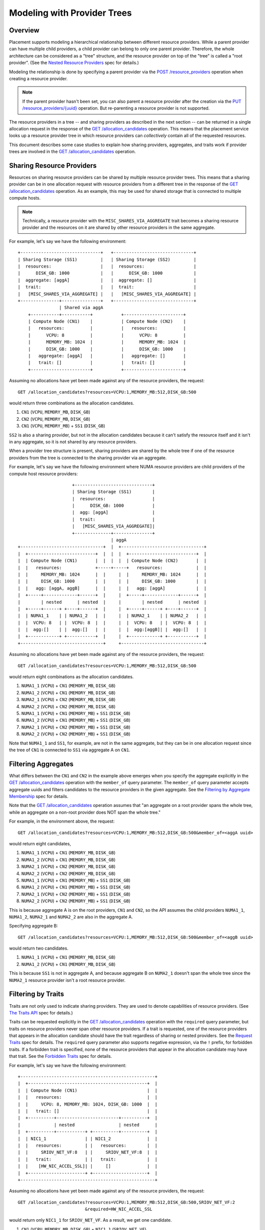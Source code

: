 ..
      Licensed under the Apache License, Version 2.0 (the "License"); you may
      not use this file except in compliance with the License. You may obtain
      a copy of the License at

          http://www.apache.org/licenses/LICENSE-2.0

      Unless required by applicable law or agreed to in writing, software
      distributed under the License is distributed on an "AS IS" BASIS, WITHOUT
      WARRANTIES OR CONDITIONS OF ANY KIND, either express or implied. See the
      License for the specific language governing permissions and limitations
      under the License.

==============================
 Modeling with Provider Trees
==============================

Overview
========

Placement supports modeling a hierarchical relationship between different
resource providers. While a parent provider can have multiple child providers,
a child provider can belong to only one parent provider. Therefore, the whole
architecture can be considered as a "tree" structure, and the resource provider
on top of the "tree" is called a "root provider". (See the
`Nested Resource Providers`_ spec for details.)

Modeling the relationship is done by specifying a parent provider via the
`POST /resource_providers`_ operation when creating a resource provider.

.. note:: If the parent provider hasn't been set, you can also parent a
          resource provider after the creation via the
          `PUT /resource_providers/{uuid}`_ operation. But re-parenting a
          resource provider is not supported.

The resource providers in a tree -- and sharing providers as described in the
next section -- can be returned in a single allocation request in the response
of the `GET /allocation_candidates`_ operation. This means that the placement
service looks up a resource provider tree in which resource providers can
*collectively* contain all of the requested resources.

This document describes some case studies to explain how sharing providers,
aggregates, and traits work if provider trees are involved in the
`GET /allocation_candidates`_ operation.

Sharing Resource Providers
==========================

Resources on sharing resource providers can be shared by multiple resource
provider trees. This means that a sharing provider can be in one allocation
request with resource providers from a different tree in the response of the
`GET /allocation_candidates`_ operation. As an example, this may be used for
shared storage that is connected to multiple compute hosts.

.. note:: Technically, a resource provider with the
          ``MISC_SHARES_VIA_AGGREGATE`` trait becomes a sharing resource
          provider and the resources on it are shared by other resource
          providers in the same aggregate.

For example, let's say we have the following environment::

      +-------------------------------+   +-------------------------------+
      | Sharing Storage (SS1)         |   | Sharing Storage (SS2)         |
      |  resources:                   |   |  resources:                   |
      |      DISK_GB: 1000            |   |      DISK_GB: 1000            |
      |  aggregate: [aggA]            |   |  aggregate: []                |
      |  trait:                       |   |  trait:                       |
      |   [MISC_SHARES_VIA_AGGREGATE] |   |   [MISC_SHARES_VIA_AGGREGATE] |
      +---------------+---------------+   +-------------------------------+
                      | Shared via aggA
          +-----------+-----------+           +-----------------------+
          | Compute Node (CN1)    |           | Compute Node (CN2)    |
          |   resources:          |           |   resources:          |
          |      VCPU: 8          |           |      VCPU: 8          |
          |      MEMORY_MB: 1024  |           |      MEMORY_MB: 1024  |
          |      DISK_GB: 1000    |           |      DISK_GB: 1000    |
          |   aggregate: [aggA]   |           |   aggregate: []       |
          |   trait: []           |           |   trait: []           |
          +-----------------------+           +-----------------------+

Assuming no allocations have yet been made against any of the resource
providers, the request::

    GET /allocation_candidates?resources=VCPU:1,MEMORY_MB:512,DISK_GB:500

would return three combinations as the allocation candidates.

1. ``CN1`` (``VCPU``, ``MEMORY_MB``, ``DISK_GB``)
2. ``CN2`` (``VCPU``, ``MEMORY_MB``, ``DISK_GB``)
3. ``CN1`` (``VCPU``, ``MEMORY_MB``) + ``SS1`` (``DISK_GB``)

``SS2`` is also a sharing provider, but not in the allocation candidates because
it can't satisfy the resource itself and it isn't in any aggregate, so it is
not shared by any resource providers.

When a provider tree structure is present, sharing providers are shared by
the whole tree if one of the resource providers from the tree is connected to
the sharing provider via an aggregate.

For example, let's say we have the following environment where NUMA resource
providers are child providers of the compute host resource providers::

                           +------------------------------+
                           | Sharing Storage (SS1)        |
                           |  resources:                  |
                           |      DISK_GB: 1000           |
                           |  agg: [aggA]                 |
                           |  trait:                      |
                           |   [MISC_SHARES_VIA_AGGREGATE]|
                           +--------------+---------------+
                                          | aggA
      +--------------------------------+  |  +--------------------------------+
      |  +--------------------------+  |  |  |  +--------------------------+  |
      |  | Compute Node (CN1)       |  |  |  |  | Compute Node (CN2)       |  |
      |  |   resources:             +-----+-----+   resources:             |  |
      |  |     MEMORY_MB: 1024      |  |     |  |     MEMORY_MB: 1024      |  |
      |  |     DISK_GB: 1000        |  |     |  |     DISK_GB: 1000        |  |
      |  |   agg: [aggA, aggB]      |  |     |  |   agg: [aggA]            |  |
      |  +-----+-------------+------+  |     |  +-----+-------------+------+  |
      |        | nested      | nested  |     |        | nested      | nested  |
      |  +-----+------+ +----+------+  |     |  +-----+------+ +----+------+  |
      |  | NUMA1_1    | | NUMA1_2   |  |     |  | NUMA2_1    | | NUMA2_2   |  |
      |  |  VCPU: 8   | |  VCPU: 8  |  |     |  |  VCPU: 8   | |  VCPU: 8  |  |
      |  |  agg:[]    | |  agg:[]   |  |     |  |  agg:[aggB]| |  agg:[]   |  |
      |  +------------+ +-----------+  |     |  +------------+ +-----------+  |
      +--------------------------------+     +--------------------------------+

Assuming no allocations have yet been made against any of the resource
providers, the request::

    GET /allocation_candidates?resources=VCPU:1,MEMORY_MB:512,DISK_GB:500

would return eight combinations as the allocation candidates.

1. ``NUMA1_1`` (``VCPU``) + ``CN1`` (``MEMORY_MB``, ``DISK_GB``)
2. ``NUMA1_2`` (``VCPU``) + ``CN1`` (``MEMORY_MB``, ``DISK_GB``)
3. ``NUMA2_1`` (``VCPU``) + ``CN2`` (``MEMORY_MB``, ``DISK_GB``)
4. ``NUMA2_2`` (``VCPU``) + ``CN2`` (``MEMORY_MB``, ``DISK_GB``)
5. ``NUMA1_1`` (``VCPU``) + ``CN1`` (``MEMORY_MB``) + ``SS1`` (``DISK_GB``)
6. ``NUMA1_2`` (``VCPU``) + ``CN1`` (``MEMORY_MB``) + ``SS1`` (``DISK_GB``)
7. ``NUMA2_1`` (``VCPU``) + ``CN2`` (``MEMORY_MB``) + ``SS1`` (``DISK_GB``)
8. ``NUMA2_2`` (``VCPU``) + ``CN2`` (``MEMORY_MB``) + ``SS1`` (``DISK_GB``)

Note that ``NUMA1_1`` and ``SS1``, for example, are not in the same aggregate,
but they can be in one allocation request since the tree of ``CN1`` is
connected to ``SS1`` via aggregate A on ``CN1``.

Filtering Aggregates
====================

What differs between the ``CN1`` and ``CN2`` in the example above emerges when you
specify the aggregate explicitly in the `GET /allocation_candidates`_ operation
with the ``member_of`` query parameter. The ``member_of`` query parameter
accepts aggregate uuids and filters candidates to the resource providers in the
given aggregate. See the `Filtering by Aggregate Membership`_ spec for details.

Note that the `GET /allocation_candidates`_ operation assumes that "an
aggregate on a root provider spans the whole tree, while an aggregate on a
non-root provider does NOT span the whole tree."

For example, in the environment above, the request::

    GET /allocation_candidates?resources=VCPU:1,MEMORY_MB:512,DISK_GB:500&member_of=<aggA uuid>

would return eight candidates,

1. ``NUMA1_1`` (``VCPU``) + ``CN1`` (``MEMORY_MB``, ``DISK_GB``)
2. ``NUMA1_2`` (``VCPU``) + ``CN1`` (``MEMORY_MB``, ``DISK_GB``)
3. ``NUMA2_1`` (``VCPU``) + ``CN2`` (``MEMORY_MB``, ``DISK_GB``)
4. ``NUMA2_2`` (``VCPU``) + ``CN2`` (``MEMORY_MB``, ``DISK_GB``)
5. ``NUMA1_1`` (``VCPU``) + ``CN1`` (``MEMORY_MB``) + ``SS1`` (``DISK_GB``)
6. ``NUMA1_2`` (``VCPU``) + ``CN1`` (``MEMORY_MB``) + ``SS1`` (``DISK_GB``)
7. ``NUMA2_1`` (``VCPU``) + ``CN2`` (``MEMORY_MB``) + ``SS1`` (``DISK_GB``)
8. ``NUMA2_2`` (``VCPU``) + ``CN2`` (``MEMORY_MB``) + ``SS1`` (``DISK_GB``)

This is because aggregate A is on the root providers, ``CN1`` and ``CN2``, so
the API assumes the child providers ``NUMA1_1``, ``NUMA1_2``, ``NUMA2_1`` and
``NUMA2_2`` are also in the aggregate A.

Specifying aggregate B::

    GET /allocation_candidates?resources=VCPU:1,MEMORY_MB:512,DISK_GB:500&member_of=<aggB uuid>

would return two candidates.

1. ``NUMA1_1`` (``VCPU``) + ``CN1`` (``MEMORY_MB``, ``DISK_GB``)
2. ``NUMA1_2`` (``VCPU``) + ``CN1`` (``MEMORY_MB``, ``DISK_GB``)

This is because ``SS1`` is not in aggregate A, and because aggregate B on
``NUMA2_1`` doesn't span the whole tree since the ``NUMA2_1`` resource
provider isn't a root resource provider.

Filtering by Traits
===================

Traits are not only used to indicate sharing providers. They are used to denote
capabilities of resource providers. (See `The Traits API`_ spec for details.)

Traits can be requested explicitly in the `GET /allocation_candidates`_
operation with the ``required`` query parameter, but traits on resource
providers never span other resource providers. If a trait is requested, one of
the resource providers that appears in the allocation candidate should have
the trait regardless of sharing or nested providers. See the `Request Traits`_
spec for details. The ``required`` query parameter also supports negative
expression, via the ``!`` prefix, for forbidden traits. If a forbidden trait
is specified, none of the resource providers that appear in the allocation
candidate may have that trait. See the `Forbidden Traits`_ spec for details.

For example, let's say we have the following environment::

      +----------------------------------------------------+
      |  +----------------------------------------------+  |
      |  | Compute Node (CN1)                           |  |
      |  |   resources:                                 |  |
      |  |     VCPU: 8, MEMORY_MB: 1024, DISK_GB: 1000  |  |
      |  |   trait: []                                  |  |
      |  +----------+------------------------+----------+  |
      |             | nested                 | nested      |
      |  +----------+-----------+ +----------+----------+  |
      |  | NIC1_1               | | NIC1_2              |  |
      |  |   resources:         | |   resources:        |  |
      |  |     SRIOV_NET_VF:8   | |     SRIOV_NET_VF:8  |  |
      |  |   trait:             | |   trait:            |  |
      |  |    [HW_NIC_ACCEL_SSL]| |     []              |  |
      |  +----------------------+ +---------------------+  |
      +----------------------------------------------------+

Assuming no allocations have yet been made against any of the resource
providers, the request::

    GET /allocation_candidates?resources=VCPU:1,MEMORY_MB:512,DISK_GB:500,SRIOV_NET_VF:2
                              &required=HW_NIC_ACCEL_SSL

would return only ``NIC1_1`` for ``SRIOV_NET_VF``. As a result, we get one
candidate.

1. ``CN1`` (``VCPU``, ``MEMORY_MB``, ``DISK_GB``) + ``NIC1_1`` (``SRIOV_NET_VF``)

In contrast, for forbidden traits::

    GET /allocation_candidates?resources=VCPU:1,MEMORY_MB:512,DISK_GB:500,SRIOV_NET_VF:2
                              &required=!HW_NIC_ACCEL_SSL

would exclude ``NIC1_1`` for ``SRIOV_NET_VF``.

1. ``CN1`` (``VCPU``, ``MEMORY_MB``, ``DISK_GB``) + ``NIC1_2`` (``SRIOV_NET_VF``)

If the trait is not in the ``required`` parameter, that trait will simply be
ignored in the `GET /allocation_candidates`_ operation.

For example::

    GET /allocation_candidates?resources=VCPU:1,MEMORY_MB:512,DISK_GB:500,SRIOV_NET_VF:2

would return two candidates.

1. ``CN1`` (``VCPU``, ``MEMORY_MB``, ``DISK_GB``) + ``NIC1_1`` (``SRIOV_NET_VF``)
2. ``CN1`` (``VCPU``, ``MEMORY_MB``, ``DISK_GB``) + ``NIC1_2`` (``SRIOV_NET_VF``)

Granular Resource Requests
==========================

If you want to get the same kind of resources from multiple resource providers
at once, or if you require a provider of a particular requested resource
class to have a specific trait or aggregate membership, you can use the
`Granular Resource Request`_ feature.

This feature is enabled by numbering the ``resources``, ``member_of`` and
``required`` query parameters respectively.

For example, in the environment above, the request::

    GET /allocation_candidates?resources=VCPU:1,MEMORY_MB:512,DISK_GB:500
                              &resources1=SRIOV_NET_VF:1&required1=HW_NIC_ACCEL_SSL
                              &resources2=SRIOV_NET_VF:1
                              &group_policy=isolate

would return one candidate where two providers serve ``SRIOV_NET_VF`` resource.

1. ``CN1`` (``VCPU``, ``MEMORY_MB``, ``DISK_GB``) + ``NIC1_1`` (``SRIOV_NET_VF:1``) + ``NIC1_2`` (``SRIOV_NET_VF:1``)

The ``group_policy=isolate`` ensures that the one resource is from a provider
with the ``HW_NIC_ACCEL_SSL`` trait and the other is from *another* provider
with no trait constraints.

If the ``group_policy`` is set to ``none``, it allows multiple granular
requests to be served by one provider. Namely::

    GET /allocation_candidates?resources=VCPU:1,MEMORY_MB:512,DISK_GB:500
                              &resources1=SRIOV_NET_VF:1&required1=HW_NIC_ACCEL_SSL
                              &resources2=SRIOV_NET_VF:1
                              &group_policy=none

would return two candidates.

1. ``CN1`` (``VCPU``, ``MEMORY_MB``, ``DISK_GB``) + ``NIC1_1`` (``SRIOV_NET_VF:1``) + ``NIC1_2`` (``SRIOV_NET_VF:1``)
2. ``CN1`` (``VCPU``, ``MEMORY_MB``, ``DISK_GB``) + ``NIC1_1`` (``SRIOV_NET_VF:2``)

This is because ``NIC1_1`` satisfies both request 1 (with ``HW_NIC_ACCEL_SSL``
trait) and request 2 (with no trait constraints).

Note that if ``member_of<N>`` is specified in granular requests, the API
doesn't assume that "an aggregate on a root provider spans the whole tree."
It just sees whether the specified aggregate is directly associated with the
resource provider when looking up the candidates.

Filtering by Tree
=================

If you want to filter the result by a specific provider tree, use the
`Filter Allocation Candidates by Provider Tree`_ feature with the ``in_tree``
query parameter. For example, let's say we have the following environment::

         +-----------------------+          +-----------------------+
         | Sharing Storage (SS1) |          | Sharing Storage (SS2) |
         |   DISK_GB: 1000       |          |   DISK_GB: 1000       |
         +-----------+-----------+          +-----------+-----------+
                     |                                  |
                     +-----------------+----------------+
                                       | Shared via an aggregate
                     +-----------------+----------------+
                     |                                  |
      +--------------|---------------+   +--------------|--------------+
      | +------------+-------------+ |   | +------------+------------+ |
      | | Compute Node (CN1)       | |   | | Compute Node (CN2)      | |
      | |   DISK_GB: 1000          | |   | |  DISK_GB: 1000          | |
      | +-----+-------------+------+ |   | +----+-------------+------+ |
      |       | nested      | nested |   |      | nested      | nested |
      | +-----+------+ +----+------+ |   | +----+------+ +----+------+ |
      | | NUMA1_1    | | NUMA1_2   | |   | | NUMA2_1   | | NUMA2_2   | |
      | |   VCPU: 4  | |   VCPU: 4 | |   | |  VCPU: 4  | |   VCPU: 4 | |
      | +------------+ +-----------+ |   | +-----------+ +-----------+ |
      +------------------------------+   +-----------------------------+

The request::

    GET /allocation_candidates?resources=VCPU:1,DISK_GB:50&in_tree=<CN1 uuid>

will filter out candidates by ``CN1`` and return 2 combinations of allocation
candidates.

1. ``NUMA1_1`` (``VCPU``) + ``CN1`` (``DISK_GB``)
2. ``NUMA1_2`` (``VCPU``) + ``CN1`` (``DISK_GB``)

The specified tree can be a non-root provider. The request::

    GET /allocation_candidates?resources=VCPU:1,DISK_GB:50&in_tree=<NUMA1_1 uuid>

will return the same result being aware of resource providers in the same tree
with ``NUMA1_1`` resource provider.

1. ``NUMA1_1`` (``VCPU``) + ``CN1`` (``DISK_GB``)
2. ``NUMA1_2`` (``VCPU``) + ``CN1`` (``DISK_GB``)

.. note::

    We don't exclude ``NUMA1_2`` in the case above. That kind of feature is
    proposed separately and in progress. See the `Support subtree filter`_
    specification for details.

The suffixed syntax ``in_tree<$S>`` (where ``$S`` is a number in microversions
``1.25-1.32`` and ``[a-zA-Z0-9_-]{1,64}`` from ``1.33``) is also supported
according to `Granular Resource Requests`_. This restricts providers satisfying
the suffixed granular request group to the tree of the specified provider.

For example, in the environment above, when you want to have ``VCPU`` from
``CN1`` and ``DISK_GB`` from wherever, the request may look like::

    GET /allocation_candidates?resources=VCPU:1&in_tree=<CN1 uuid>
                              &resources1=DISK_GB:10

which will return the sharing providers as well as the local disk.

1. ``NUMA1_1`` (``VCPU``) + ``CN1`` (``DISK_GB``)
2. ``NUMA1_2`` (``VCPU``) + ``CN1`` (``DISK_GB``)
3. ``NUMA1_1`` (``VCPU``) + ``SS1`` (``DISK_GB``)
4. ``NUMA1_2`` (``VCPU``) + ``SS1`` (``DISK_GB``)
5. ``NUMA1_1`` (``VCPU``) + ``SS2`` (``DISK_GB``)
6. ``NUMA1_2`` (``VCPU``) + ``SS2`` (``DISK_GB``)

This is because the unsuffixed ``in_tree`` is applied to only the unsuffixed
resource of ``VCPU``, and not applied to the suffixed resource, ``DISK_GB``.

When you want to have ``VCPU`` from wherever and ``DISK_GB`` from ``SS1``,
the request may look like::

    GET /allocation_candidates?resources=VCPU:1
                              &resources1=DISK_GB:10&in_tree1=<SS1 uuid>

which will stick to the first sharing provider for ``DISK_GB``.

1. ``NUMA1_1`` (``VCPU``) + ``SS1`` (``DISK_GB``)
2. ``NUMA1_2`` (``VCPU``) + ``SS1`` (``DISK_GB``)
3. ``NUMA2_1`` (``VCPU``) + ``SS1`` (``DISK_GB``)
4. ``NUMA2_2`` (``VCPU``) + ``SS1`` (``DISK_GB``)

When you want to have ``VCPU`` from ``CN1`` and ``DISK_GB`` from ``SS1``,
the request may look like::

    GET /allocation_candidates?resources1=VCPU:1&in_tree1=<CN1 uuid>
                              &resources2=DISK_GB:10&in_tree2=<SS1 uuid>
                              &group_policy=isolate

which will return only 2 candidates.

1. ``NUMA1_1`` (``VCPU``) + ``SS1`` (``DISK_GB``)
2. ``NUMA1_2`` (``VCPU``) + ``SS1`` (``DISK_GB``)

.. _`filtering by root provider traits`:

Filtering by Root Provider Traits
=================================

When traits are associated with a particular resource, the provider tree should
be constructed such that the traits are associated with the provider possessing
the inventory of that resource. For example, trait ``HW_CPU_X86_AVX2`` is a
trait associated with the ``VCPU`` resource, so it should be placed on the
resource provider with ``VCPU`` inventory, wherever that provider is positioned
in the tree structure. (A NUMA-aware host may model ``VCPU`` inventory in a
child provider, whereas a non-NUMA-aware host may model it in the root
provider.)

On the other hand, some traits are associated not with a resource, but with the
provider itself. For example, a compute host may be capable of
``COMPUTE_VOLUME_MULTI_ATTACH``, or be associated with a
``CUSTOM_WINDOWS_LICENSE_POOL``. In this case it is recommended that the root
resource provider be used to represent the concept of the "compute host"; so
these kinds of traits should always be placed on the root resource provider.

The following environment illustrates the above concepts::

  +---------------------------------+ +-------------------------------------------+
  |+-------------------------------+| |    +-------------------------------+      |
  || Compute Node (NON_NUMA_CN)    || |    | Compute Node (NUMA_CN)        |      |
  ||  VCPU: 8,                     || |    |  DISK_GB: 1000                |      |
  ||  MEMORY_MB: 1024              || |    | traits:                       |      |
  ||  DISK_GB: 1000                || |    |  STORAGE_DISK_SSD,            |      |
  || traits:                       || |    |  COMPUTE_VOLUME_MULTI_ATTACH  |      |
  ||  HW_CPU_X86_AVX2,             || |    +-------+-------------+---------+      |
  ||  STORAGE_DISK_SSD,            || |     nested |             | nested         |
  ||  COMPUTE_VOLUME_MULTI_ATTACH, || |+-----------+-------+ +---+---------------+|
  ||  CUSTOM_WINDOWS_LICENSE_POOL  || || NUMA1             | | NUMA2             ||
  |+-------------------------------+| ||  VCPU: 4          | |  VCPU: 4          ||
  +---------------------------------+ ||  MEMORY_MB: 1024  | |  MEMORY_MB: 1024  ||
                                      ||                   | | traits:           ||
                                      ||                   | |  HW_CPU_X86_AVX2  ||
                                      |+-------------------+ +-------------------+|
                                      +-------------------------------------------+

A tree modeled in this fashion can take advantage of the `root_required`_
query parameter to return only allocation candidates from trees which possess
(or do not possess) specific traits on their root provider. For example,
to return allocation candidates including ``VCPU`` with the ``HW_CPU_X86_AVX2``
instruction set from hosts capable of ``COMPUTE_VOLUME_MULTI_ATTACH``, a
request may look like::

  GET /allocation_candidates
    ?resources1=VCPU:1,MEMORY_MB:512&required1=HW_CPU_X86_AVX2
    &resources2=DISK_GB:100
    &group_policy=none
    &root_required=COMPUTE_VOLUME_MULTI_ATTACH

This will return results from both ``NUMA_CN`` and ``NON_NUMA_CN`` because
both have the ``COMPUTE_VOLUME_MULTI_ATTACH`` trait on the root provider; but
only ``NUMA2`` has ``HW_CPU_X86_AVX2`` so there will only be one result from
``NUMA_CN``.

1. ``NON_NUMA_CN`` (``VCPU``, ``MEMORY_MB``, ``DISK_GB``)
2. ``NUMA_CN`` (``DISK_GB``) + ``NUMA2`` (``VCPU``, ``MEMORY_MB``)

To restrict allocation candidates to only those not in your
``CUSTOM_WINDOWS_LICENSE_POOL``, a request may look like::

  GET /allocation_candidates
    ?resources1=VCPU:1,MEMORY_MB:512
    &resources2=DISK_GB:100
    &group_policy=none
    &root_required=!CUSTOM_WINDOWS_LICENSE_POOL

This will return results only from ``NUMA_CN`` because ``NON_NUMA_CN`` has the
forbidden ``CUSTOM_WINDOWS_LICENSE_POOL`` on the root provider.

1. ``NUMA_CN`` (``DISK_GB``) + ``NUMA1`` (``VCPU``, ``MEMORY_MB``)
2. ``NUMA_CN`` (``DISK_GB``) + ``NUMA2`` (``VCPU``, ``MEMORY_MB``)

The syntax of the ``root_required`` query parameter is identical to that of
``required[$S]``: multiple trait strings may be specified, separated by commas,
each optionally prefixed with ``!`` to indicate that it is forbidden.

.. note:: ``root_required`` may not be suffixed, and may be specified only
          once, as it applies only to the root provider.

.. note:: When sharing providers are involved in the request, ``root_required``
          applies only to the root of the non-sharing provider tree.

.. _`Nested Resource Providers`: https://specs.openstack.org/openstack/nova-specs/specs/queens/approved/nested-resource-providers.html
.. _`POST /resource_providers`: https://developer.openstack.org/api-ref/placement/
.. _`PUT /resource_providers/{uuid}`: https://developer.openstack.org/api-ref/placement/
.. _`GET /allocation_candidates`: https://developer.openstack.org/api-ref/placement/
.. _`Filtering by Aggregate Membership`: https://specs.openstack.org/openstack/nova-specs/specs/rocky/implemented/alloc-candidates-member-of.html
.. _`The Traits API`: http://specs.openstack.org/openstack/nova-specs/specs/pike/implemented/resource-provider-traits.html
.. _`Request Traits`: https://specs.openstack.org/openstack/nova-specs/specs/queens/implemented/request-traits-in-nova.html
.. _`Forbidden Traits`: https://specs.openstack.org/openstack/nova-specs/specs/rocky/implemented/placement-forbidden-traits.html
.. _`Granular Resource Request`: https://specs.openstack.org/openstack/nova-specs/specs/rocky/implemented/granular-resource-requests.html
.. _`Filter Allocation Candidates by Provider Tree`: https://specs.openstack.org/openstack/nova-specs/specs/stein/implemented/alloc-candidates-in-tree.html
.. _`Support subtree filter`: https://review.opendev.org/#/c/595236/
.. _`root_required`: https://docs.openstack.org/placement/latest/specs/train/approved/2005575-nested-magic-1.html#root-required
